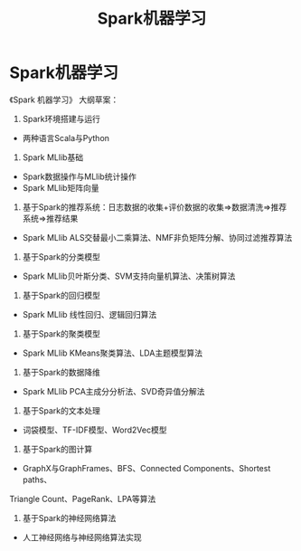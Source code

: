 #+OPTIONS: toc:nil ^:nil author:nil date:nil html-postamble:nil
#+HTML_HEAD: <link rel="stylesheet" type="text/css" href="style.css" />
#+TITLE: Spark机器学习

* Spark机器学习
《Spark 机器学习》 大纲草案：
1. Spark环境搭建与运行
- 两种语言Scala与Python
2. Spark MLlib基础
- Spark数据操作与MLlib统计操作
- Spark MLlib矩阵向量
3. 基于Spark的推荐系统：日志数据的收集+评价数据的收集=>数据清洗=>推荐系统=>推荐结果
- Spark MLlib ALS交替最小二乘算法、NMF非负矩阵分解、协同过滤推荐算法
4. 基于Spark的分类模型
- Spark MLlib贝叶斯分类、SVM支持向量机算法、决策树算法
5. 基于Spark的回归模型
- Spark MLlib 线性回归、逻辑回归算法
6. 基于Spark的聚类模型
- Spark MLlib KMeans聚类算法、LDA主题模型算法
7. 基于Spark的数据降维
- Spark MLlib PCA主成分分析法、SVD奇异值分解法
8. 基于Spark的文本处理
- 词袋模型、TF-IDF模型、Word2Vec模型
9. 基于Spark的图计算
- GraphX与GraphFrames、BFS、Connected Components、Shortest paths、
Triangle Count、PageRank、LPA等算法
10. 基于Spark的神经网络算法
- 人工神经网络与神经网络算法实现